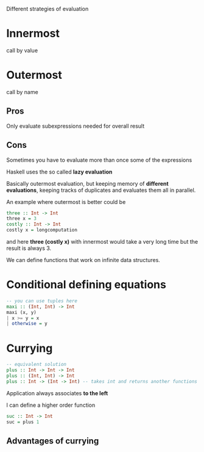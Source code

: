 Different strategies of evaluation

* Innermost
  call by value

* Outermost
  call by name

** Pros
   Only evaluate subexpressions needed for overall result

** Cons
   Sometimes you have to evaluate more than once some of the expressions


Haskell uses the so called *lazy evaluation*

Basically outermost evaluation, but keeping memory of *different evaluations*, keeping tracks of duplicates and evaluates them all in parallel.

An example where outermost is better could be

#+BEGIN_SRC haskell
three :: Int -> Int
three x = 3
costly :: Int -> Int
costly x = longcomputation
#+END_SRC

and here *three (costly x)* with innermost would take a very long time but the result is always 3.

We can define functions that work on infinite data structures.


* Conditional defining equations

#+BEGIN_SRC haskell
  -- you can use tuples here
  maxi :: (Int, Int) -> Int
  maxi (x, y)
  | x >= y = x
  | otherwise = y
#+END_SRC


* Currying

#+BEGIN_SRC haskell
  -- equivalent solution
  plus :: Int -> Int -> Int
  plus :: (Int, Int) -> Int
  plus :: Int -> (Int -> Int) -- takes int and returns another functions
#+END_SRC

  Application always associates *to the left*

  I can define a higher order function
  
#+BEGIN_SRC haskell
  suc :: Int -> Int
  suc = plus 1
#+END_SRC

** Advantages of currying
   

